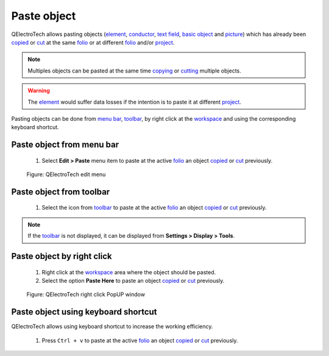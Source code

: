 .. _schema/paste:

=============
Paste object
=============

QElectroTech allows pasting objects (`element`_, `conductor`_, `text field`_, `basic object`_ 
and `picture`_) which has already been `copied`_ or `cut`_ at the same `folio`_ or at different 
`folio`_ and/or `project`_.

.. note::

   Multiples objects can be pasted at the same time `copying`_ or `cutting`_ multiple objects.

.. warning::

    The `element`_ would suffer data losses if the intention is to paste it at different `project`_.

Pasting objects can be done from `menu bar`_, `toolbar`_, by right click at the `workspace`_ and 
using the corresponding keyboard shortcut.

Paste object from menu bar
~~~~~~~~~~~~~~~~~~~~~~~~~~~

    1. Select **Edit > Paste** menu item to paste at the active `folio`_ an object `copied`_ or `cut`_ previously.

    .. figure:: ../images/qet_menu_edit.png
        :align: center

        Figure: QElectroTech edit menu

Paste object from toolbar
~~~~~~~~~~~~~~~~~~~~~~~~~~

    1. Select the icon |edit-paste| from `toolbar`_ to paste at the active `folio`_ an object `copied`_ or `cut`_ previously.

.. |edit-paste| image:: ../images/ico/22x22/edit-paste.png

.. note::

   If the `toolbar`_ is not displayed, it can be displayed from **Settings > Display > Tools**.

Paste object by right click
~~~~~~~~~~~~~~~~~~~~~~~~~~~~

    1. Right click at the `workspace`_ area where the object should be pasted.
    2. Select the option **Paste Here** to paste an object `copied`_ or `cut`_ previously.

    .. figure:: ../images/qet_element_right_click_paste.png
        :align: center

        Figure: QElectroTech right click PopUP window

Paste object using keyboard shortcut
~~~~~~~~~~~~~~~~~~~~~~~~~~~~~~~~~~~~~

QElectroTech allows using keyboard shortcut to increase the working efficiency.

    1. Press ``Ctrl + v`` to paste at the active `folio`_ an object `copied`_ or `cut`_ previously.

.. seealso::

    For more information about QElectroTech keyboard shortcuts, refer to `menu bar`_ section.

.. _menu bar: ../interface/menu_bar.html
.. _toolbar: ../interface/toolbars.html
.. _workspace: ../interface/workspace.html
.. _element: ../element/index.html
.. _conductor: ../conductor/index.html
.. _text field: ../schema/text/index.html
.. _picture: ../schema/picture.html
.. _copy: ../schema/copy.html
.. _copied: ../schema/copy.html
.. _cut: ../schema/copy.html
.. _copying: ../schema/copy.html
.. _cutting: ../schema/copy.html
.. _cuting: ../schema/copy.html
.. _folio: ../folio/index.html
.. _project: ../project/index.html
.. _basic object: ../schema/basics/index.html